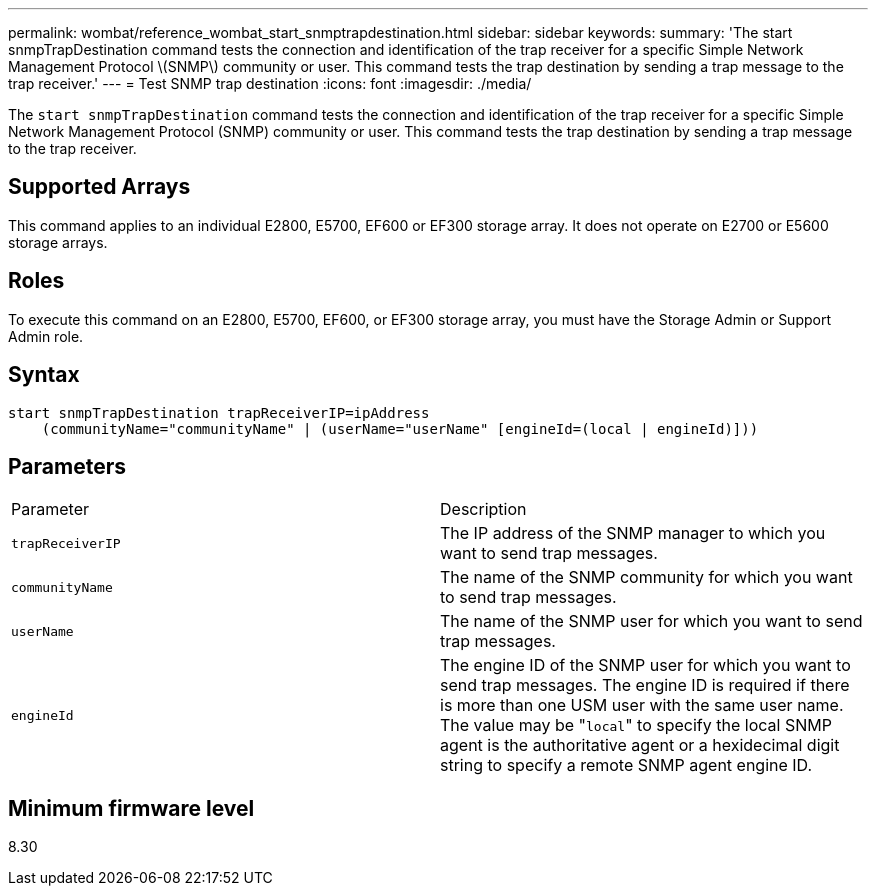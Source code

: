---
permalink: wombat/reference_wombat_start_snmptrapdestination.html
sidebar: sidebar
keywords: 
summary: 'The start snmpTrapDestination command tests the connection and identification of the trap receiver for a specific Simple Network Management Protocol \(SNMP\) community or user. This command tests the trap destination by sending a trap message to the trap receiver.'
---
= Test SNMP trap destination
:icons: font
:imagesdir: ./media/

[.lead]
The `start snmpTrapDestination` command tests the connection and identification of the trap receiver for a specific Simple Network Management Protocol (SNMP) community or user. This command tests the trap destination by sending a trap message to the trap receiver.

== Supported Arrays

This command applies to an individual E2800, E5700, EF600 or EF300 storage array. It does not operate on E2700 or E5600 storage arrays.

== Roles

To execute this command on an E2800, E5700, EF600, or EF300 storage array, you must have the Storage Admin or Support Admin role.

== Syntax

----
start snmpTrapDestination trapReceiverIP=ipAddress
    (communityName="communityName" | (userName="userName" [engineId=(local | engineId)]))
----

== Parameters

|===
| Parameter| Description
a|
`trapReceiverIP`
a|
The IP address of the SNMP manager to which you want to send trap messages.
a|
`communityName`
a|
The name of the SNMP community for which you want to send trap messages.
a|
`userName`
a|
The name of the SNMP user for which you want to send trap messages.
a|
`engineId`
a|
The engine ID of the SNMP user for which you want to send trap messages. The engine ID is required if there is more than one USM user with the same user name. The value may be "[.code]``local``" to specify the local SNMP agent is the authoritative agent or a hexidecimal digit string to specify a remote SNMP agent engine ID.
|===

== Minimum firmware level

8.30
